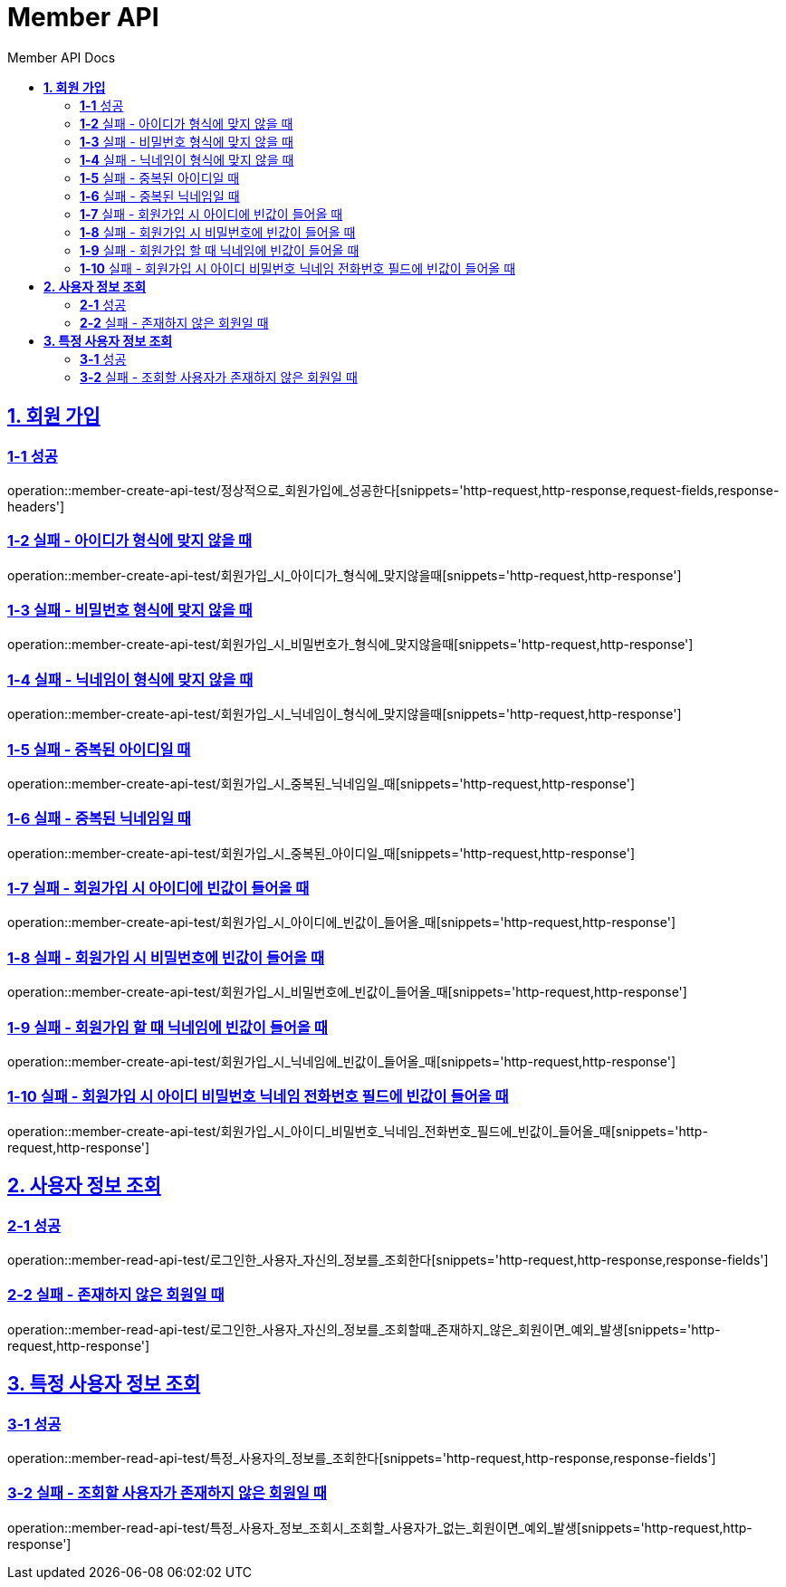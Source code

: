 = Member API
:toc-title: Member API Docs
:doctype: book
:icons: font
:source-highlighter: highlightjs
:toc: left
:toclevels: 2
:sectlinks:
ifndef::snippets[]
:snippets: ../../../build/generated-snippets
endif::[]
ifndef::page[]
:page: src/docs/asciidoc
endif::[]

[[회원가입-API]]
== *1. 회원 가입*

=== *1-1* 성공

operation::member-create-api-test/정상적으로_회원가입에_성공한다[snippets='http-request,http-response,request-fields,response-headers']

=== *1-2* 실패 - 아이디가 형식에 맞지 않을 때

operation::member-create-api-test/회원가입_시_아이디가_형식에_맞지않을때[snippets='http-request,http-response']

=== *1-3* 실패 - 비밀번호 형식에 맞지 않을 때

operation::member-create-api-test/회원가입_시_비밀번호가_형식에_맞지않을때[snippets='http-request,http-response']

=== *1-4* 실패 - 닉네임이 형식에 맞지 않을 때

operation::member-create-api-test/회원가입_시_닉네임이_형식에_맞지않을때[snippets='http-request,http-response']

=== *1-5* 실패 - 중복된 아이디일 때

operation::member-create-api-test/회원가입_시_중복된_닉네임일_때[snippets='http-request,http-response']

=== *1-6* 실패 - 중복된 닉네임일 때

operation::member-create-api-test/회원가입_시_중복된_아이디일_때[snippets='http-request,http-response']

=== *1-7* 실패 - 회원가입 시 아이디에 빈값이 들어올 때

operation::member-create-api-test/회원가입_시_아이디에_빈값이_들어올_때[snippets='http-request,http-response']

=== *1-8* 실패 - 회원가입 시 비밀번호에 빈값이 들어올 때

operation::member-create-api-test/회원가입_시_비밀번호에_빈값이_들어올_때[snippets='http-request,http-response']

=== *1-9* 실패 - 회원가입 할 때 닉네임에 빈값이 들어올 때

operation::member-create-api-test/회원가입_시_닉네임에_빈값이_들어올_때[snippets='http-request,http-response']

=== *1-10* 실패 - 회원가입 시 아이디 비밀번호 닉네임 전화번호 필드에 빈값이 들어올 때

operation::member-create-api-test/회원가입_시_아이디_비밀번호_닉네임_전화번호_필드에_빈값이_들어올_때[snippets='http-request,http-response']

[[사용자정보조회-API]]
== *2. 사용자 정보 조회*

=== *2-1* 성공

operation::member-read-api-test/로그인한_사용자_자신의_정보를_조회한다[snippets='http-request,http-response,response-fields']

=== *2-2* 실패 - 존재하지 않은 회원일 때

operation::member-read-api-test/로그인한_사용자_자신의_정보를_조회할때_존재하지_않은_회원이면_예외_발생[snippets='http-request,http-response']

[[특정사용자정보조회-API]]
== *3. 특정 사용자 정보 조회*

=== *3-1* 성공

operation::member-read-api-test/특정_사용자의_정보를_조회한다[snippets='http-request,http-response,response-fields']

=== *3-2* 실패 - 조회할 사용자가 존재하지 않은 회원일 때

operation::member-read-api-test/특정_사용자_정보_조회시_조회할_사용자가_없는_회원이면_예외_발생[snippets='http-request,http-response']
